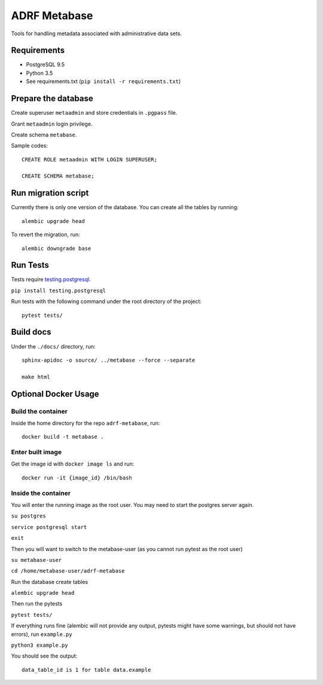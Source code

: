###############
ADRF Metabase
###############

Tools for handling metadata associated with administrative data sets.

--------------
Requirements
--------------

- PostgreSQL 9.5

- Python 3.5

- See requirements.txt (``pip install -r requirements.txt``)

-----------------------
Prepare the database
-----------------------

Create superuser ``metaadmin`` and store credentials in ``.pgpass`` file.

Grant ``metaadmin`` login privilege.

Create schema ``metabase``.

Sample codes::

    CREATE ROLE metaadmin WITH LOGIN SUPERUSER;

    CREATE SCHEMA metabase;

------------------------
Run migration script
------------------------

Currently there is only one version of the database. You can create all the
tables by running::

    alembic upgrade head

To revert the migration, run::

    alembic downgrade base

-----------
Run Tests
-----------

Tests require `testing.postgresql <https://github.com/tk0miya/testing.postgresql>`_.

``pip install testing.postgresql``

Run tests with the following command under the root directory of the project::

    pytest tests/

----------
Build docs
----------

Under the ``./docs/`` directory, run::

    sphinx-apidoc -o source/ ../metabase --force --separate

    make html
    


---------------------
Optional Docker Usage
---------------------

Build the container
-------------------

Inside the home directory for the repo ``adrf-metabase``, run::

	docker build -t metabase .

Enter built image
-----------------

Get the image id with ``docker image ls`` and run::

	docker run -it {image_id} /bin/bash

Inside the container
--------------------

You will enter the running image as the root user. You may need to start the postgres server again.

``su postgres``

``service postgresql start``

``exit``

Then you will want to switch to the metabase-user (as you cannot run pytest as the root user)

``su metabase-user``

``cd /home/metabase-user/adrf-metabase``

Run the database create tables

``alembic upgrade head``

Then run the pytests

``pytest tests/``

If everything runs fine (alembic will not provide any output, pytests might have some warnings, but should not have errors), run ``example.py``

``python3 example.py``

You should see the output::

	data_table_id is 1 for table data.example





